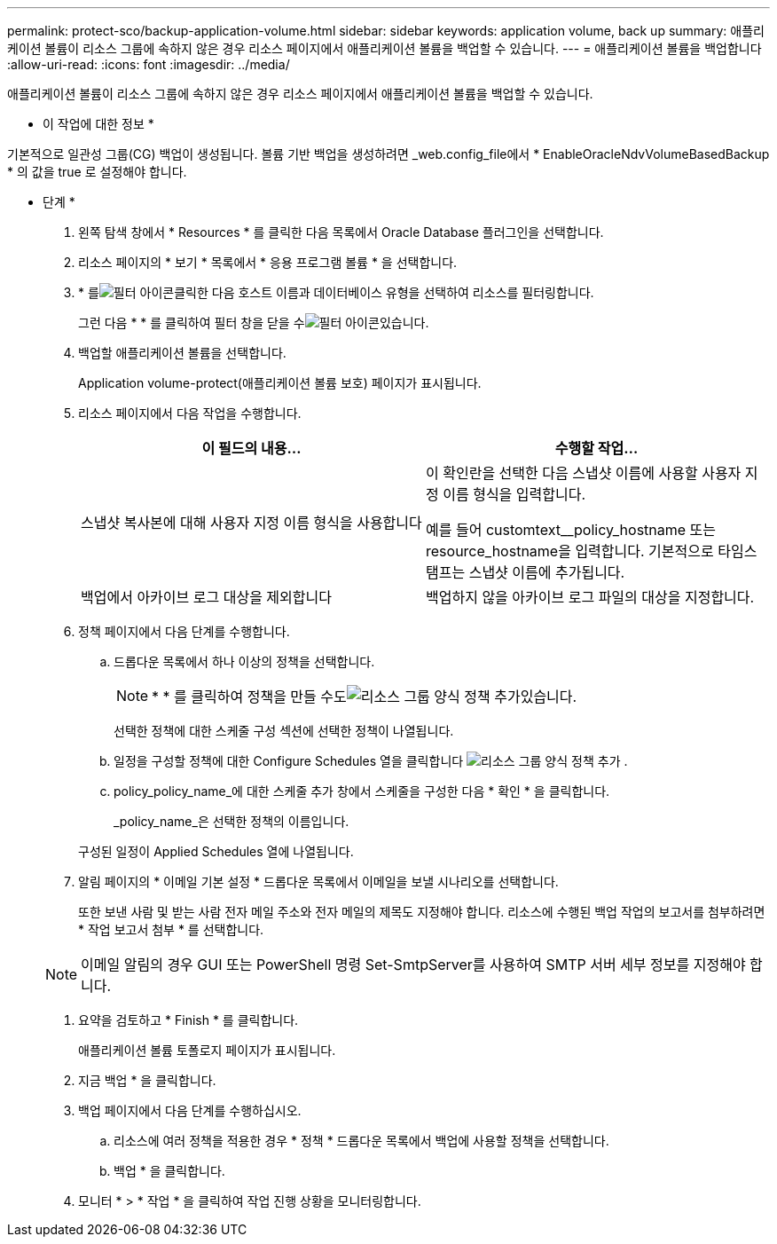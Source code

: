---
permalink: protect-sco/backup-application-volume.html 
sidebar: sidebar 
keywords: application volume, back up 
summary: 애플리케이션 볼륨이 리소스 그룹에 속하지 않은 경우 리소스 페이지에서 애플리케이션 볼륨을 백업할 수 있습니다. 
---
= 애플리케이션 볼륨을 백업합니다
:allow-uri-read: 
:icons: font
:imagesdir: ../media/


[role="lead"]
애플리케이션 볼륨이 리소스 그룹에 속하지 않은 경우 리소스 페이지에서 애플리케이션 볼륨을 백업할 수 있습니다.

* 이 작업에 대한 정보 *

기본적으로 일관성 그룹(CG) 백업이 생성됩니다. 볼륨 기반 백업을 생성하려면 _web.config_file에서 * EnableOracleNdvVolumeBasedBackup * 의 값을 true 로 설정해야 합니다.

* 단계 *

. 왼쪽 탐색 창에서 * Resources * 를 클릭한 다음 목록에서 Oracle Database 플러그인을 선택합니다.
. 리소스 페이지의 * 보기 * 목록에서 * 응용 프로그램 볼륨 * 을 선택합니다.
. * 를image:../media/filter_icon.gif["필터 아이콘"]클릭한 다음 호스트 이름과 데이터베이스 유형을 선택하여 리소스를 필터링합니다.
+
그런 다음 * * 를 클릭하여 필터 창을 닫을 수image:../media/filter_icon.gif["필터 아이콘"]있습니다.

. 백업할 애플리케이션 볼륨을 선택합니다.
+
Application volume-protect(애플리케이션 볼륨 보호) 페이지가 표시됩니다.

. 리소스 페이지에서 다음 작업을 수행합니다.
+
|===
| 이 필드의 내용... | 수행할 작업... 


 a| 
스냅샷 복사본에 대해 사용자 지정 이름 형식을 사용합니다
 a| 
이 확인란을 선택한 다음 스냅샷 이름에 사용할 사용자 지정 이름 형식을 입력합니다.

예를 들어 customtext__policy_hostname 또는 resource_hostname을 입력합니다. 기본적으로 타임스탬프는 스냅샷 이름에 추가됩니다.



 a| 
백업에서 아카이브 로그 대상을 제외합니다
 a| 
백업하지 않을 아카이브 로그 파일의 대상을 지정합니다.

|===
. 정책 페이지에서 다음 단계를 수행합니다.
+
.. 드롭다운 목록에서 하나 이상의 정책을 선택합니다.
+

NOTE: * * 를 클릭하여 정책을 만들 수도image:../media/add_policy_from_resourcegroup.gif["리소스 그룹 양식 정책 추가"]있습니다.



+
선택한 정책에 대한 스케줄 구성 섹션에 선택한 정책이 나열됩니다.

+
.. 일정을 구성할 정책에 대한 Configure Schedules 열을 클릭합니다 image:../media/add_policy_from_resourcegroup.gif["리소스 그룹 양식 정책 추가"] .
.. policy_policy_name_에 대한 스케줄 추가 창에서 스케줄을 구성한 다음 * 확인 * 을 클릭합니다.
+
_policy_name_은 선택한 정책의 이름입니다.

+
구성된 일정이 Applied Schedules 열에 나열됩니다.



. 알림 페이지의 * 이메일 기본 설정 * 드롭다운 목록에서 이메일을 보낼 시나리오를 선택합니다.
+
또한 보낸 사람 및 받는 사람 전자 메일 주소와 전자 메일의 제목도 지정해야 합니다. 리소스에 수행된 백업 작업의 보고서를 첨부하려면 * 작업 보고서 첨부 * 를 선택합니다.

+

NOTE: 이메일 알림의 경우 GUI 또는 PowerShell 명령 Set-SmtpServer를 사용하여 SMTP 서버 세부 정보를 지정해야 합니다.

. 요약을 검토하고 * Finish * 를 클릭합니다.
+
애플리케이션 볼륨 토폴로지 페이지가 표시됩니다.

. 지금 백업 * 을 클릭합니다.
. 백업 페이지에서 다음 단계를 수행하십시오.
+
.. 리소스에 여러 정책을 적용한 경우 * 정책 * 드롭다운 목록에서 백업에 사용할 정책을 선택합니다.
.. 백업 * 을 클릭합니다.


. 모니터 * > * 작업 * 을 클릭하여 작업 진행 상황을 모니터링합니다.

